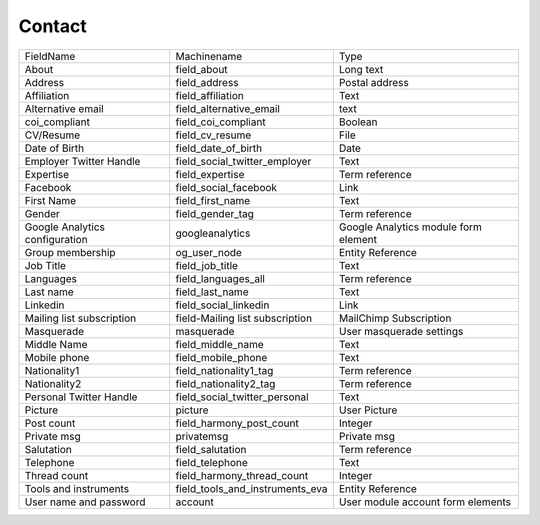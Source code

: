 Contact
=======
+--------------------------------+---------------------------------+--------------------------------------+
| FieldName                      | Machinename                     | Type                                 |
+--------------------------------+---------------------------------+--------------------------------------+
| About                          | field_about                     | Long text                            |
+--------------------------------+---------------------------------+--------------------------------------+
| Address                        | field_address                   | Postal address                       |
+--------------------------------+---------------------------------+--------------------------------------+
| Affiliation                    | field_affiliation               | Text                                 |
+--------------------------------+---------------------------------+--------------------------------------+
| Alternative email              | field_alternative_email         | text                                 |
+--------------------------------+---------------------------------+--------------------------------------+
| coi_compliant                  | field_coi_compliant             | Boolean                              |
+--------------------------------+---------------------------------+--------------------------------------+
| CV/Resume                      | field_cv_resume                 | File                                 |
+--------------------------------+---------------------------------+--------------------------------------+
| Date of Birth                  | field_date_of_birth             | Date                                 |
+--------------------------------+---------------------------------+--------------------------------------+
| Employer Twitter Handle        | field_social_twitter_employer   | Text                                 |
+--------------------------------+---------------------------------+--------------------------------------+
| Expertise                      | field_expertise                 | Term reference                       |
+--------------------------------+---------------------------------+--------------------------------------+
| Facebook                       | field_social_facebook           | Link                                 |
+--------------------------------+---------------------------------+--------------------------------------+
| First Name                     | field_first_name                | Text                                 |
+--------------------------------+---------------------------------+--------------------------------------+
| Gender                         | field_gender_tag                | Term reference                       |
+--------------------------------+---------------------------------+--------------------------------------+
| Google Analytics configuration | googleanalytics                 | Google Analytics module form element |
+--------------------------------+---------------------------------+--------------------------------------+
| Group membership               | og_user_node                    | Entity Reference                     |
+--------------------------------+---------------------------------+--------------------------------------+
| Job Title                      | field_job_title                 | Text                                 |
+--------------------------------+---------------------------------+--------------------------------------+
| Languages                      | field_languages_all             | Term reference                       |
+--------------------------------+---------------------------------+--------------------------------------+
| Last name                      | field_last_name                 | Text                                 |
+--------------------------------+---------------------------------+--------------------------------------+
| Linkedin                       | field_social_linkedin           | Link                                 |
+--------------------------------+---------------------------------+--------------------------------------+
| Mailing list subscription      | field-Mailing list subscription | MailChimp Subscription               |
+--------------------------------+---------------------------------+--------------------------------------+
| Masquerade                     | masquerade                      | User masquerade settings             |
+--------------------------------+---------------------------------+--------------------------------------+
| Middle Name                    | field_middle_name               | Text                                 |
+--------------------------------+---------------------------------+--------------------------------------+
| Mobile phone                   | field_mobile_phone              | Text                                 |
+--------------------------------+---------------------------------+--------------------------------------+
| Nationality1                   | field_nationality1_tag          | Term reference                       |
+--------------------------------+---------------------------------+--------------------------------------+
| Nationality2                   | field_nationality2_tag          | Term reference                       |
+--------------------------------+---------------------------------+--------------------------------------+
| Personal Twitter Handle        | field_social_twitter_personal   | Text                                 |
+--------------------------------+---------------------------------+--------------------------------------+
| Picture                        | picture                         | User Picture                         |
+--------------------------------+---------------------------------+--------------------------------------+
| Post count                     | field_harmony_post_count        | Integer                              |
+--------------------------------+---------------------------------+--------------------------------------+
| Private msg                    | privatemsg                      | Private msg                          |
+--------------------------------+---------------------------------+--------------------------------------+
| Salutation                     | field_salutation                | Term reference                       |
+--------------------------------+---------------------------------+--------------------------------------+
| Telephone                      | field_telephone                 | Text                                 |
+--------------------------------+---------------------------------+--------------------------------------+
| Thread count                   | field_harmony_thread_count      | Integer                              |
+--------------------------------+---------------------------------+--------------------------------------+
| Tools and instruments          | field_tools_and_instruments_eva | Entity Reference                     |
+--------------------------------+---------------------------------+--------------------------------------+
| User name and password         | account                         | User module account form elements    |
+--------------------------------+---------------------------------+--------------------------------------+
